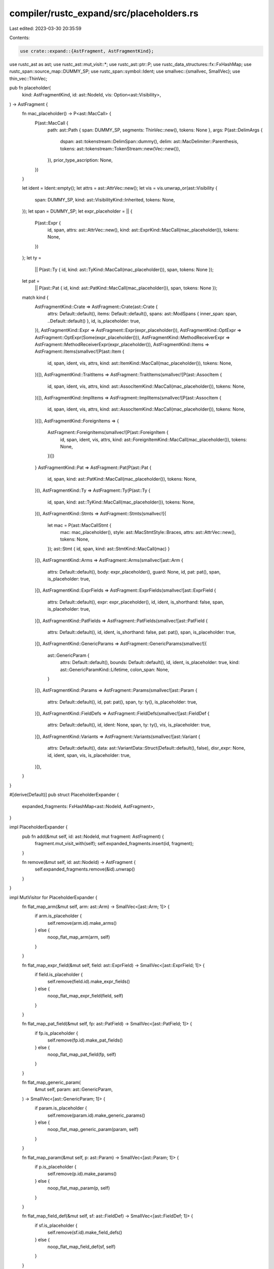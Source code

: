 compiler/rustc_expand/src/placeholders.rs
=========================================

Last edited: 2023-03-30 20:35:59

Contents:

.. code-block:: rs

    use crate::expand::{AstFragment, AstFragmentKind};
use rustc_ast as ast;
use rustc_ast::mut_visit::*;
use rustc_ast::ptr::P;
use rustc_data_structures::fx::FxHashMap;
use rustc_span::source_map::DUMMY_SP;
use rustc_span::symbol::Ident;
use smallvec::{smallvec, SmallVec};
use thin_vec::ThinVec;

pub fn placeholder(
    kind: AstFragmentKind,
    id: ast::NodeId,
    vis: Option<ast::Visibility>,
) -> AstFragment {
    fn mac_placeholder() -> P<ast::MacCall> {
        P(ast::MacCall {
            path: ast::Path { span: DUMMY_SP, segments: ThinVec::new(), tokens: None },
            args: P(ast::DelimArgs {
                dspan: ast::tokenstream::DelimSpan::dummy(),
                delim: ast::MacDelimiter::Parenthesis,
                tokens: ast::tokenstream::TokenStream::new(Vec::new()),
            }),
            prior_type_ascription: None,
        })
    }

    let ident = Ident::empty();
    let attrs = ast::AttrVec::new();
    let vis = vis.unwrap_or(ast::Visibility {
        span: DUMMY_SP,
        kind: ast::VisibilityKind::Inherited,
        tokens: None,
    });
    let span = DUMMY_SP;
    let expr_placeholder = || {
        P(ast::Expr {
            id,
            span,
            attrs: ast::AttrVec::new(),
            kind: ast::ExprKind::MacCall(mac_placeholder()),
            tokens: None,
        })
    };
    let ty =
        || P(ast::Ty { id, kind: ast::TyKind::MacCall(mac_placeholder()), span, tokens: None });
    let pat =
        || P(ast::Pat { id, kind: ast::PatKind::MacCall(mac_placeholder()), span, tokens: None });

    match kind {
        AstFragmentKind::Crate => AstFragment::Crate(ast::Crate {
            attrs: Default::default(),
            items: Default::default(),
            spans: ast::ModSpans { inner_span: span, ..Default::default() },
            id,
            is_placeholder: true,
        }),
        AstFragmentKind::Expr => AstFragment::Expr(expr_placeholder()),
        AstFragmentKind::OptExpr => AstFragment::OptExpr(Some(expr_placeholder())),
        AstFragmentKind::MethodReceiverExpr => AstFragment::MethodReceiverExpr(expr_placeholder()),
        AstFragmentKind::Items => AstFragment::Items(smallvec![P(ast::Item {
            id,
            span,
            ident,
            vis,
            attrs,
            kind: ast::ItemKind::MacCall(mac_placeholder()),
            tokens: None,
        })]),
        AstFragmentKind::TraitItems => AstFragment::TraitItems(smallvec![P(ast::AssocItem {
            id,
            span,
            ident,
            vis,
            attrs,
            kind: ast::AssocItemKind::MacCall(mac_placeholder()),
            tokens: None,
        })]),
        AstFragmentKind::ImplItems => AstFragment::ImplItems(smallvec![P(ast::AssocItem {
            id,
            span,
            ident,
            vis,
            attrs,
            kind: ast::AssocItemKind::MacCall(mac_placeholder()),
            tokens: None,
        })]),
        AstFragmentKind::ForeignItems => {
            AstFragment::ForeignItems(smallvec![P(ast::ForeignItem {
                id,
                span,
                ident,
                vis,
                attrs,
                kind: ast::ForeignItemKind::MacCall(mac_placeholder()),
                tokens: None,
            })])
        }
        AstFragmentKind::Pat => AstFragment::Pat(P(ast::Pat {
            id,
            span,
            kind: ast::PatKind::MacCall(mac_placeholder()),
            tokens: None,
        })),
        AstFragmentKind::Ty => AstFragment::Ty(P(ast::Ty {
            id,
            span,
            kind: ast::TyKind::MacCall(mac_placeholder()),
            tokens: None,
        })),
        AstFragmentKind::Stmts => AstFragment::Stmts(smallvec![{
            let mac = P(ast::MacCallStmt {
                mac: mac_placeholder(),
                style: ast::MacStmtStyle::Braces,
                attrs: ast::AttrVec::new(),
                tokens: None,
            });
            ast::Stmt { id, span, kind: ast::StmtKind::MacCall(mac) }
        }]),
        AstFragmentKind::Arms => AstFragment::Arms(smallvec![ast::Arm {
            attrs: Default::default(),
            body: expr_placeholder(),
            guard: None,
            id,
            pat: pat(),
            span,
            is_placeholder: true,
        }]),
        AstFragmentKind::ExprFields => AstFragment::ExprFields(smallvec![ast::ExprField {
            attrs: Default::default(),
            expr: expr_placeholder(),
            id,
            ident,
            is_shorthand: false,
            span,
            is_placeholder: true,
        }]),
        AstFragmentKind::PatFields => AstFragment::PatFields(smallvec![ast::PatField {
            attrs: Default::default(),
            id,
            ident,
            is_shorthand: false,
            pat: pat(),
            span,
            is_placeholder: true,
        }]),
        AstFragmentKind::GenericParams => AstFragment::GenericParams(smallvec![{
            ast::GenericParam {
                attrs: Default::default(),
                bounds: Default::default(),
                id,
                ident,
                is_placeholder: true,
                kind: ast::GenericParamKind::Lifetime,
                colon_span: None,
            }
        }]),
        AstFragmentKind::Params => AstFragment::Params(smallvec![ast::Param {
            attrs: Default::default(),
            id,
            pat: pat(),
            span,
            ty: ty(),
            is_placeholder: true,
        }]),
        AstFragmentKind::FieldDefs => AstFragment::FieldDefs(smallvec![ast::FieldDef {
            attrs: Default::default(),
            id,
            ident: None,
            span,
            ty: ty(),
            vis,
            is_placeholder: true,
        }]),
        AstFragmentKind::Variants => AstFragment::Variants(smallvec![ast::Variant {
            attrs: Default::default(),
            data: ast::VariantData::Struct(Default::default(), false),
            disr_expr: None,
            id,
            ident,
            span,
            vis,
            is_placeholder: true,
        }]),
    }
}

#[derive(Default)]
pub struct PlaceholderExpander {
    expanded_fragments: FxHashMap<ast::NodeId, AstFragment>,
}

impl PlaceholderExpander {
    pub fn add(&mut self, id: ast::NodeId, mut fragment: AstFragment) {
        fragment.mut_visit_with(self);
        self.expanded_fragments.insert(id, fragment);
    }

    fn remove(&mut self, id: ast::NodeId) -> AstFragment {
        self.expanded_fragments.remove(&id).unwrap()
    }
}

impl MutVisitor for PlaceholderExpander {
    fn flat_map_arm(&mut self, arm: ast::Arm) -> SmallVec<[ast::Arm; 1]> {
        if arm.is_placeholder {
            self.remove(arm.id).make_arms()
        } else {
            noop_flat_map_arm(arm, self)
        }
    }

    fn flat_map_expr_field(&mut self, field: ast::ExprField) -> SmallVec<[ast::ExprField; 1]> {
        if field.is_placeholder {
            self.remove(field.id).make_expr_fields()
        } else {
            noop_flat_map_expr_field(field, self)
        }
    }

    fn flat_map_pat_field(&mut self, fp: ast::PatField) -> SmallVec<[ast::PatField; 1]> {
        if fp.is_placeholder {
            self.remove(fp.id).make_pat_fields()
        } else {
            noop_flat_map_pat_field(fp, self)
        }
    }

    fn flat_map_generic_param(
        &mut self,
        param: ast::GenericParam,
    ) -> SmallVec<[ast::GenericParam; 1]> {
        if param.is_placeholder {
            self.remove(param.id).make_generic_params()
        } else {
            noop_flat_map_generic_param(param, self)
        }
    }

    fn flat_map_param(&mut self, p: ast::Param) -> SmallVec<[ast::Param; 1]> {
        if p.is_placeholder {
            self.remove(p.id).make_params()
        } else {
            noop_flat_map_param(p, self)
        }
    }

    fn flat_map_field_def(&mut self, sf: ast::FieldDef) -> SmallVec<[ast::FieldDef; 1]> {
        if sf.is_placeholder {
            self.remove(sf.id).make_field_defs()
        } else {
            noop_flat_map_field_def(sf, self)
        }
    }

    fn flat_map_variant(&mut self, variant: ast::Variant) -> SmallVec<[ast::Variant; 1]> {
        if variant.is_placeholder {
            self.remove(variant.id).make_variants()
        } else {
            noop_flat_map_variant(variant, self)
        }
    }

    fn flat_map_item(&mut self, item: P<ast::Item>) -> SmallVec<[P<ast::Item>; 1]> {
        match item.kind {
            ast::ItemKind::MacCall(_) => self.remove(item.id).make_items(),
            _ => noop_flat_map_item(item, self),
        }
    }

    fn flat_map_trait_item(&mut self, item: P<ast::AssocItem>) -> SmallVec<[P<ast::AssocItem>; 1]> {
        match item.kind {
            ast::AssocItemKind::MacCall(_) => self.remove(item.id).make_trait_items(),
            _ => noop_flat_map_assoc_item(item, self),
        }
    }

    fn flat_map_impl_item(&mut self, item: P<ast::AssocItem>) -> SmallVec<[P<ast::AssocItem>; 1]> {
        match item.kind {
            ast::AssocItemKind::MacCall(_) => self.remove(item.id).make_impl_items(),
            _ => noop_flat_map_assoc_item(item, self),
        }
    }

    fn flat_map_foreign_item(
        &mut self,
        item: P<ast::ForeignItem>,
    ) -> SmallVec<[P<ast::ForeignItem>; 1]> {
        match item.kind {
            ast::ForeignItemKind::MacCall(_) => self.remove(item.id).make_foreign_items(),
            _ => noop_flat_map_foreign_item(item, self),
        }
    }

    fn visit_expr(&mut self, expr: &mut P<ast::Expr>) {
        match expr.kind {
            ast::ExprKind::MacCall(_) => *expr = self.remove(expr.id).make_expr(),
            _ => noop_visit_expr(expr, self),
        }
    }

    fn visit_method_receiver_expr(&mut self, expr: &mut P<ast::Expr>) {
        match expr.kind {
            ast::ExprKind::MacCall(_) => *expr = self.remove(expr.id).make_method_receiver_expr(),
            _ => noop_visit_expr(expr, self),
        }
    }

    fn filter_map_expr(&mut self, expr: P<ast::Expr>) -> Option<P<ast::Expr>> {
        match expr.kind {
            ast::ExprKind::MacCall(_) => self.remove(expr.id).make_opt_expr(),
            _ => noop_filter_map_expr(expr, self),
        }
    }

    fn flat_map_stmt(&mut self, stmt: ast::Stmt) -> SmallVec<[ast::Stmt; 1]> {
        let (style, mut stmts) = match stmt.kind {
            ast::StmtKind::MacCall(mac) => (mac.style, self.remove(stmt.id).make_stmts()),
            _ => return noop_flat_map_stmt(stmt, self),
        };

        if style == ast::MacStmtStyle::Semicolon {
            // Implement the proposal described in
            // https://github.com/rust-lang/rust/issues/61733#issuecomment-509626449
            //
            // The macro invocation expands to the list of statements. If the
            // list of statements is empty, then 'parse' the trailing semicolon
            // on the original invocation as an empty statement. That is:
            //
            // `empty();` is parsed as a single `StmtKind::Empty`
            //
            // If the list of statements is non-empty, see if the final
            // statement already has a trailing semicolon.
            //
            // If it doesn't have a semicolon, then 'parse' the trailing
            // semicolon from the invocation as part of the final statement,
            // using `stmt.add_trailing_semicolon()`
            //
            // If it does have a semicolon, then 'parse' the trailing semicolon
            // from the invocation as a new StmtKind::Empty

            // FIXME: We will need to preserve the original semicolon token and
            // span as part of #15701
            let empty_stmt =
                ast::Stmt { id: ast::DUMMY_NODE_ID, kind: ast::StmtKind::Empty, span: DUMMY_SP };

            if let Some(stmt) = stmts.pop() {
                if stmt.has_trailing_semicolon() {
                    stmts.push(stmt);
                    stmts.push(empty_stmt);
                } else {
                    stmts.push(stmt.add_trailing_semicolon());
                }
            } else {
                stmts.push(empty_stmt);
            }
        }

        stmts
    }

    fn visit_pat(&mut self, pat: &mut P<ast::Pat>) {
        match pat.kind {
            ast::PatKind::MacCall(_) => *pat = self.remove(pat.id).make_pat(),
            _ => noop_visit_pat(pat, self),
        }
    }

    fn visit_ty(&mut self, ty: &mut P<ast::Ty>) {
        match ty.kind {
            ast::TyKind::MacCall(_) => *ty = self.remove(ty.id).make_ty(),
            _ => noop_visit_ty(ty, self),
        }
    }

    fn visit_crate(&mut self, krate: &mut ast::Crate) {
        if krate.is_placeholder {
            *krate = self.remove(krate.id).make_crate();
        } else {
            noop_visit_crate(krate, self)
        }
    }
}


